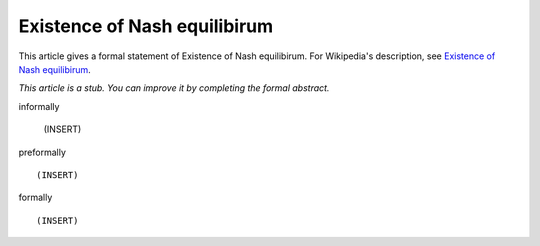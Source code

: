 Existence of Nash equilibirum
-----------------------------

This article gives a formal statement of Existence of Nash equilibirum.  For Wikipedia's
description, see
`Existence of Nash equilibirum <https://en.wikipedia.org/wiki/Nash_equilibrium>`_.

*This article is a stub. You can improve it by completing
the formal abstract.*

informally

  (INSERT)

preformally ::

  (INSERT)

formally ::

  (INSERT)
